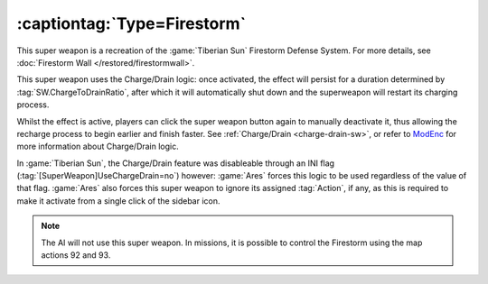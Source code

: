 .. index::
  Firestorm; Super weapon to activate walls
  Universe; Firestorm Defense System

:captiontag:`Type=Firestorm`
````````````````````````````

This super weapon is a recreation of the :game:`Tiberian Sun` Firestorm Defense
System. For more details, see :doc:`Firestorm Wall </restored/firestormwall>`.

This super weapon uses the Charge/Drain logic: once activated, the effect
will persist for a duration determined by :tag:`SW.ChargeToDrainRatio`, after
which it will automatically shut down and the superweapon will restart its
charging process.

Whilst the effect is active, players can click the super weapon button again to
manually deactivate it, thus allowing the recharge process to begin earlier and
finish faster. See :ref:`Charge/Drain <charge-drain-sw>`, or refer to `ModEnc
<http://modenc.renegadeprojects.com/ChargeToDrainRatio>`_ for more information
about Charge/Drain logic.

In :game:`Tiberian Sun`, the Charge/Drain feature was disableable through an
INI flag (:tag:`[SuperWeapon]UseChargeDrain=no`) however: :game:`Ares` forces
this logic to be used regardless of the value of that flag. :game:`Ares` also
forces this super weapon to ignore its assigned :tag:`Action`, if any, as this
is required to make it activate from a single click of the sidebar icon.

.. note:: The AI will not use this super weapon. In missions, it is possible to
  control the Firestorm using the map actions 92 and 93.

.. versionadded:: 0.1
.. versionchanged:: 0.A
